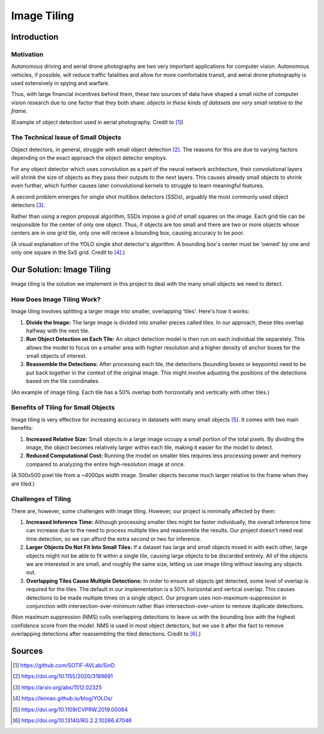 Image Tiling
============

Introduction
############

Motivation
**********
Autonomous driving and aerial drone photography are two very important applications for computer vision. 
Autonomous vehicles, if possible, will reduce traffic fatalities and allow for more comfortable transit, and aeiral drone photography is used extensively in spying and warfare.

Thus, with large financial incentives behind them, these two sources of data have shaped a small niche of computer vision research due to one factor that they both share: *objects in these kinds of datasets are very small relative to the frame*.

.. image:: ../assets/aerial_photo.png
   :width: 100%

(Example of object detection used in aerial photography. Credit to [#]_)

The Technical Issue of Small Objects
************************************
Object detectors, in general, struggle with small object detection [#]_. 
The reasons for this are due to varying factors depending on the exact approach the object detector employs.  

For any object detector which uses convolution as a part of the neural network architecture, their convolutional layers will shrink the size of objects as they pass their outputs to the next layers.
This causes already small objects to shrink even further, which further causes later convolutional kernels to struggle to learn meaningful features.  

A second problem emerges for single shot multibox detectors (SSDs), arguably the most commonly used object detectors [#]_. 

Rather than using a region proposal algorithm, SSDs impose a grid of small squares on the image.
Each grid tile can be responsible for the center of only one object. 
Thus, if objects are too small and there are two or more objects whose centers are in one grid tile, only one will recieve a bounding box, causing accuracy to be poor.  

.. image:: ../assets/yolo_v1_diagram.png
    :width: 100%

(A visual explanation of the YOLO single shot detector's algorithm. A bounding box's center must be 'owned' by one and only one square in the SxS grid. Credit to [#]_.)

Our Solution: Image Tiling
##########################

Image tiling is the solution we implement in this project to deal with the many small objects we need to detect.

How Does Image Tiling Work?
***************************

Image tiling involves splitting a larger image into smaller, overlapping 'tiles'. Here's how it works:

1. **Divide the Image:** The large image is divided into smaller pieces called tiles. In our approach, these tiles overlap halfway with the next tile.
2. **Run Object Detection on Each Tile:** An object detection model is then run on each individual tile separately. This allows the model to focus on a smaller area with higher resolution and a higher density of anchor boxes for the small objects of interest.
3. **Reassemble the Detections:** After processing each tile, the detections (bounding boxes or keypoints) need to be put back together in the context of the original image. This might involve adjusting the positions of the detections based on the tile coordinates.

.. image:: ../assets/tiling_cat.png
    :width: 100%

(An example of image tiling. Each tile has a 50% overlap both horizontally and vertically with other tiles.)

Benefits of Tiling for Small Objects
************************************

Image tiling is very effective for increasing accuracy in datasets with many small objects [#]_. It comes with two main benefits:

1. **Increased Relative Size:** Small objects in a large image occupy a small portion of the total pixels. By dividing the image, the object becomes relatively larger within each tile, making it easier for the model to detect.
2. **Reduced Computational Cost:** Running the model on smaller tiles requires less processing power and memory compared to analyzing the entire high-resolution image at once.

.. image:: ../assets/tiling_increases_small_obj_size.png
    :width: 100%

(A 500x500 pixel tile from a ~4000px width image. Smaller objects become much larger relative to the frame when they are tiled.)

Challenges of Tiling
********************

There are, however, some challenges with image tiling. However, our project is minimally affected by them:

1. **Increased Inference Time:** Although processing smaller tiles might be faster individually, the overall inference time can increase due to the need to process multiple tiles and reassemble the results. Our project doesn't need real time detection, so we can afford the extra second or two for inference.
2. **Larger Objects Do Not Fit Into Small Tiles:** If a dataset has large and small objects mixed in with each other, large objects might not be able to fit within a single tile, causing large objects to be discarded entirely. All of the objects we are interested in are small, and roughly the same size, letting us use image tiling without leaving any objects out.
3. **Overlapping Tiles Cause Multiple Detections:** In order to ensure all objects get detected, some level of overlap is required for the tiles. The default in our implementation is a 50% horizontal and vertical overlap. This causes detections to be made multiple times on a single object. Our program uses non-maximum-suppression in conjunction with intersection-over-minimum rather than intersection-over-union to remove duplicate detections.

.. image:: ../assets/non_maximum_suppression.png
    :width: 100%

(Non maximum suppression (NMS) culls overlapping detections to leave us with the bounding box with the highest confidence score from the model. NMS is used in most object detectors,
but we use it after the fact to remove overlapping detections after reassembling the tiled detections. Credit to [#]_.)


Sources
#######
.. [#] https://github.com/SOTIF-AVLab/SinD
.. [#] https://doi.org/10.1155/2020/3189691
.. [#] https://arxiv.org/abs/1512.02325
.. [#] https://leimao.github.io/blog/YOLOs/
.. [#] https://doi.org/10.1109/CVPRW.2019.00084
.. [#] https://doi.org/10.13140/RG.2.2.10266.47046
